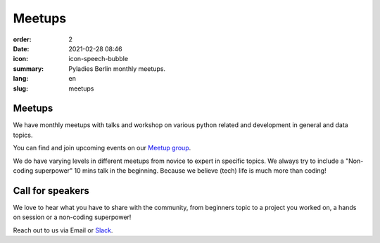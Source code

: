 Meetups
#######

:order: 2
:date: 2021-02-28 08:46
:icon: icon-speech-bubble
:summary: Pyladies Berlin monthly meetups.
:lang: en
:slug: meetups

.. container:: float-left

    .. image:: {attach}/images/meetups/tdd.jpg
        :alt: Test Driven Development Pyladies Berlin meetup
        :width: 350px

Meetups
~~~~~~~

We have monthly meetups with talks and workshop on various python related and development in general and data topics.

You can find and join upcoming events on our `Meetup group <https://www.meetup.com/PyLadies-Berlin/>`__.

We do have varying levels in different meetups from novice to expert in specific topics. We always try to
include a "Non-coding superpower" 10 mins talk in the beginning. Because we believe (tech) life is much more than coding!

Call for speakers
~~~~~~~~~~~~~~~~~~

We love to hear what you have to share with the community, from beginners topic to a project you worked on, a hands on session or a non-coding superpower!

Reach out to us via Email or `Slack <https://slackin.pyladies.com>`__.